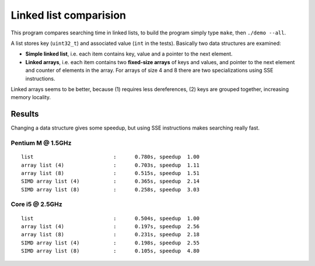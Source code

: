 ========================================================================
                    Linked list comparision
========================================================================

This program compares searching time in linked lists, to build the
program simply type ``make``, then ``./demo --all``.

A list stores key (``uint32_t``) and associated value (``int`` in
the tests).  Basically two data structures are examined:

- **Simple linked list**, i.e. each item contains key, value and
  a pointer to the next element.
- **Linked arrays**, i.e. each item contains two **fixed-size arrays**
  of keys and values, and pointer to the next element and counter of
  elements in the array. For arrays of size 4 and 8 there are two
  specializations using SSE instructions.

Linked arrays seems to be better, because (1) requires less dereferences,
(2) keys are grouped together, increasing memory locality.


Results
------------------------------------------------------------------------

Changing a data structure gives some speedup, but using SSE instructions
makes searching really fast.


Pentium M @ 1.5GHz
~~~~~~~~~~~~~~~~~~

::

    list                          :      0.780s, speedup  1.00
    array list (4)                :      0.703s, speedup  1.11
    array list (8)                :      0.515s, speedup  1.51
    SIMD array list (4)           :      0.365s, speedup  2.14
    SIMD array list (8)           :      0.258s, speedup  3.03


Core i5 @ 2.5GHz
~~~~~~~~~~~~~~~~

::

    list                          :      0.504s, speedup  1.00
    array list (4)                :      0.197s, speedup  2.56
    array list (8)                :      0.231s, speedup  2.18
    SIMD array list (4)           :      0.198s, speedup  2.55
    SIMD array list (8)           :      0.105s, speedup  4.80

